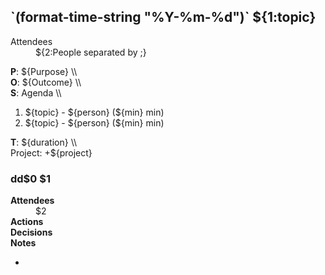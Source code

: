 # -*- mode: snippet -*-
# name: meeting
# key: meeting
# contributor: FR Lyvers <verslyfr@github.com>
# --

** `(format-time-string "%Y-%m-%d")` ${1:topic}

- Attendees :: ${2:People separated by ;}

*P*: ${Purpose} \\\\
*O*: ${Outcome} \\\\ 
*S*: Agenda \\\\

1. ${topic} - ${person} (${min} min)
2. ${topic} - ${person} (${min} min)

*T*: ${duration} \\\\

Project: +${project}

*** dd$0 $1

- *Attendees* :: $2
- *Actions* ::
- *Decisions* ::
- *Notes* ::
-
